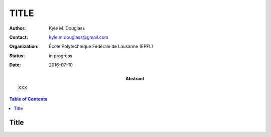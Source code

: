 .. -*- mode: rst -*-
   
**************************
TITLE
**************************

:Author: Kyle M. Douglass
:Contact: kyle.m.douglass@gmail.com
:organization: École Polytechnique Fédérale de Lausanne (EPFL)
:status: in progress
:date: 2016-07-10

:abstract:

   XXX
   
.. meta::
   :keywords: faq
   :description lang=en: XXX
	      
.. contents:: Table of Contents

Title
================
